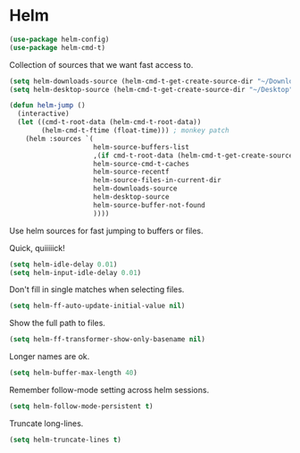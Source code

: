 * Helm

  #+begin_src emacs-lisp
    (use-package helm-config)
    (use-package helm-cmd-t)
  #+end_src

   Collection of sources that we want fast access to.

   #+begin_src emacs-lisp
     (setq helm-downloads-source (helm-cmd-t-get-create-source-dir "~/Downloads"))
     (setq helm-desktop-source (helm-cmd-t-get-create-source-dir "~/Desktop"))

     (defun helm-jump ()
       (interactive)
       (let ((cmd-t-root-data (helm-cmd-t-root-data))
             (helm-cmd-t-ftime (float-time))) ; monkey patch
         (helm :sources `(
                          helm-source-buffers-list
                          ,(if cmd-t-root-data (helm-cmd-t-get-create-source cmd-t-root-data) nil)
                          helm-source-cmd-t-caches
                          helm-source-recentf
                          helm-source-files-in-current-dir
                          helm-downloads-source
                          helm-desktop-source
                          helm-source-buffer-not-found
                          ))))
   #+end_src

   Use helm sources for fast jumping to buffers or files.

   Quick, quiiiiick!

   #+begin_src emacs-lisp
     (setq helm-idle-delay 0.01)
     (setq helm-input-idle-delay 0.01)
   #+end_src

   Don't fill in single matches when selecting files.

   #+begin_src emacs-lisp
     (setq helm-ff-auto-update-initial-value nil)
   #+end_src

   Show the full path to files.

   #+begin_src emacs-lisp
     (setq helm-ff-transformer-show-only-basename nil)
   #+end_src

   Longer names are ok.

   #+begin_src emacs-lisp
     (setq helm-buffer-max-length 40)
   #+end_src

   Remember follow-mode setting across helm sessions.

   #+begin_src emacs-lisp
     (setq helm-follow-mode-persistent t)
   #+end_src

   Truncate long-lines.

   #+begin_src emacs-lisp
     (setq helm-truncate-lines t)
   #+end_src

